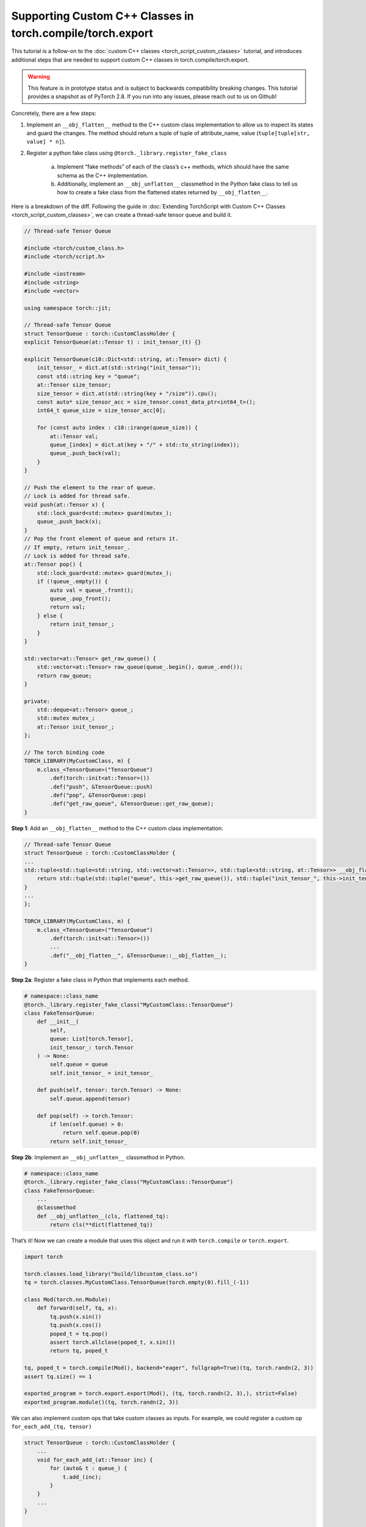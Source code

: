 Supporting Custom C++ Classes in torch.compile/torch.export
===========================================================


This tutorial is a follow-on to the
:doc:`custom C++ classes <torch_script_custom_classes>` tutorial, and
introduces additional steps that are needed to support custom C++ classes in
torch.compile/torch.export.

.. warning::

    This feature is in prototype status and is subject to backwards compatibility
    breaking changes. This tutorial provides a snapshot as of PyTorch 2.8. If
    you run into any issues, please reach out to us on Github!

Concretely, there are a few steps:

1. Implement an ``__obj_flatten__`` method to the C++ custom class
   implementation to allow us to inspect its states and guard the changes. The
   method should return a tuple of tuple of attribute_name, value
   (``tuple[tuple[str, value] * n]``).

2. Register a python fake class using ``@torch._library.register_fake_class``

    a. Implement “fake methods” of each of the class’s c++ methods, which should
       have the same schema as the C++ implementation.

    b. Additionally, implement an ``__obj_unflatten__`` classmethod in the Python
       fake class to tell us how to create a fake class from the flattened
       states returned by ``__obj_flatten__``.

Here is a breakdown of the diff. Following the guide in
:doc:`Extending TorchScript with Custom C++ Classes <torch_script_custom_classes>`,
we can create a thread-safe tensor queue and build it.

.. code-block:: cpp

    // Thread-safe Tensor Queue

    #include <torch/custom_class.h>
    #include <torch/script.h>

    #include <iostream>
    #include <string>
    #include <vector>

    using namespace torch::jit;

    // Thread-safe Tensor Queue
    struct TensorQueue : torch::CustomClassHolder {
    explicit TensorQueue(at::Tensor t) : init_tensor_(t) {}

    explicit TensorQueue(c10::Dict<std::string, at::Tensor> dict) {
        init_tensor_ = dict.at(std::string("init_tensor"));
        const std::string key = "queue";
        at::Tensor size_tensor;
        size_tensor = dict.at(std::string(key + "/size")).cpu();
        const auto* size_tensor_acc = size_tensor.const_data_ptr<int64_t>();
        int64_t queue_size = size_tensor_acc[0];

        for (const auto index : c10::irange(queue_size)) {
            at::Tensor val;
            queue_[index] = dict.at(key + "/" + std::to_string(index));
            queue_.push_back(val);
        }
    }

    // Push the element to the rear of queue.
    // Lock is added for thread safe.
    void push(at::Tensor x) {
        std::lock_guard<std::mutex> guard(mutex_);
        queue_.push_back(x);
    }
    // Pop the front element of queue and return it.
    // If empty, return init_tensor_.
    // Lock is added for thread safe.
    at::Tensor pop() {
        std::lock_guard<std::mutex> guard(mutex_);
        if (!queue_.empty()) {
            auto val = queue_.front();
            queue_.pop_front();
            return val;
        } else {
            return init_tensor_;
        }
    }

    std::vector<at::Tensor> get_raw_queue() {
        std::vector<at::Tensor> raw_queue(queue_.begin(), queue_.end());
        return raw_queue;
    }

    private:
        std::deque<at::Tensor> queue_;
        std::mutex mutex_;
        at::Tensor init_tensor_;
    };

    // The torch binding code
    TORCH_LIBRARY(MyCustomClass, m) {
        m.class_<TensorQueue>("TensorQueue")
            .def(torch::init<at::Tensor>())
            .def("push", &TensorQueue::push)
            .def("pop", &TensorQueue::pop)
            .def("get_raw_queue", &TensorQueue::get_raw_queue);
    }

**Step 1**: Add an ``__obj_flatten__`` method to the C++ custom class implementation:

.. code-block:: cpp

    // Thread-safe Tensor Queue
    struct TensorQueue : torch::CustomClassHolder {
    ...
    std::tuple<std::tuple<std::string, std::vector<at::Tensor>>, std::tuple<std::string, at::Tensor>> __obj_flatten__() {
        return std::tuple(std::tuple("queue", this->get_raw_queue()), std::tuple("init_tensor_", this->init_tensor_.clone()));
    }
    ...
    };

    TORCH_LIBRARY(MyCustomClass, m) {
        m.class_<TensorQueue>("TensorQueue")
            .def(torch::init<at::Tensor>())
            ...
            .def("__obj_flatten__", &TensorQueue::__obj_flatten__);
    }

**Step 2a**: Register a fake class in Python that implements each method.

.. code-block:: python

    # namespace::class_name
    @torch._library.register_fake_class("MyCustomClass::TensorQueue")
    class FakeTensorQueue:
        def __init__(
            self,
            queue: List[torch.Tensor],
            init_tensor_: torch.Tensor
        ) -> None:
            self.queue = queue
            self.init_tensor_ = init_tensor_

        def push(self, tensor: torch.Tensor) -> None:
            self.queue.append(tensor)

        def pop(self) -> torch.Tensor:
            if len(self.queue) > 0:
                return self.queue.pop(0)
            return self.init_tensor_

**Step 2b**: Implement an ``__obj_unflatten__`` classmethod in Python.

.. code-block:: python

    # namespace::class_name
    @torch._library.register_fake_class("MyCustomClass::TensorQueue")
    class FakeTensorQueue:
        ...
        @classmethod
        def __obj_unflatten__(cls, flattened_tq):
            return cls(**dict(flattened_tq))


That’s it! Now we can create a module that uses this object and run it with ``torch.compile`` or ``torch.export``.

.. code-block:: python

    import torch

    torch.classes.load_library("build/libcustom_class.so")
    tq = torch.classes.MyCustomClass.TensorQueue(torch.empty(0).fill_(-1))

    class Mod(torch.nn.Module):
        def forward(self, tq, x):
            tq.push(x.sin())
            tq.push(x.cos())
            poped_t = tq.pop()
            assert torch.allclose(poped_t, x.sin())
            return tq, poped_t

    tq, poped_t = torch.compile(Mod(), backend="eager", fullgraph=True)(tq, torch.randn(2, 3))
    assert tq.size() == 1

    exported_program = torch.export.export(Mod(), (tq, torch.randn(2, 3),), strict=False)
    exported_program.module()(tq, torch.randn(2, 3))

We can also implement custom ops that take custom classes as inputs. For
example, we could register a custom op ``for_each_add_(tq, tensor)``

.. code-block:: cpp

    struct TensorQueue : torch::CustomClassHolder {
        ...
        void for_each_add_(at::Tensor inc) {
            for (auto& t : queue_) {
                t.add_(inc);
            }
        }
        ...
    }


    TORCH_LIBRARY_FRAGMENT(MyCustomClass, m) {
        m.class_<TensorQueue>("TensorQueue")
            ...
            .def("for_each_add_", &TensorQueue::for_each_add_);

        m.def(
            "for_each_add_(__torch__.torch.classes.MyCustomClass.TensorQueue foo, Tensor inc) -> ()");
    }

    void for_each_add_(c10::intrusive_ptr<TensorQueue> tq, at::Tensor inc) {
        tq->for_each_add_(inc);
    }

    TORCH_LIBRARY_IMPL(MyCustomClass, CPU, m) {
        m.impl("for_each_add_", for_each_add_);
    }


Since the fake class is implemented in python, we require the fake
implementation of custom op must also be registered in python:

.. code-block:: python

    @torch.library.register_fake("MyCustomClass::for_each_add_")
    def fake_for_each_add_(tq, inc):
        tq.for_each_add_(inc)

After re-compilation, we can export the custom op with:

.. code-block:: python

    class ForEachAdd(torch.nn.Module):
        def forward(self, tq: torch.ScriptObject, a: torch.Tensor) -> torch.ScriptObject:
            torch.ops.MyCustomClass.for_each_add_(tq, a)
            return tq

    mod = ForEachAdd()
    tq = empty_tensor_queue()
    qlen = 10
    for i in range(qlen):
        tq.push(torch.zeros(1))

    ep = torch.export.export(mod, (tq, torch.ones(1)), strict=False)

Why do we need to make a Fake Class?
------------------------------------

Tracing with real custom object has several major downsides:

1. Operators on real objects can be time consuming e.g. the custom object
   might be reading from the network or loading data from the disk.

2. We don’t want to mutate the real custom object or create side-effects to the environment while tracing.

3. It cannot support dynamic shapes.

However, it may be difficult for users to write a fake class, e.g. if the
original class uses some third-party library that determines the output shape of
the methods, or is complicated and written by others. In such cases, users can
disable the fakification requirement by defining a ``tracing_mode`` method to
return ``"real"``:

.. code-block:: cpp

    std::string tracing_mode() {
        return "real";
    }


A caveat of fakification is regarding **tensor aliasing.** We assume that no
tensors within a torchbind object aliases a tensor outside of the torchbind
object. Therefore, mutating one of these tensors will result in undefined
behavior.
